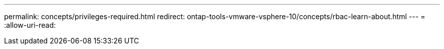---
permalink: concepts/privileges-required.html 
redirect: ontap-tools-vmware-vsphere-10/concepts/rbac-learn-about.html 
---
= 
:allow-uri-read: 


